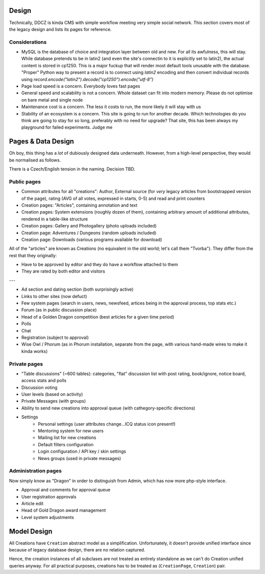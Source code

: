 ******
Design 
******

Technically, DDCZ is kinda CMS with simple workflow meeting very simple social network. This section covers most of the legacy design and lists its pages for reference. 

Considerations
==============

* MySQL is the database of choice and integration layer between old and new. For all its awfulness, this will stay. While database pretends to be in latin2 (and even the site's connectin to it is explicitly set to latin2), the actual content is stored in cp1250. This is a major fuckup that will render most default tools unusable with the database. "Proper" Python way to present a record is to connect using `latin2` encoding and then convert individual records using `record.encode("latin2").decode("cp1250").encode("utf-8")`
* Page load speed is a concern. Everybody loves fast pages
* General speed and scalability is not a concern. Whole dataset can fit into modern memory. Please do not optimise on bare metal and single node
* Maintenance cost is a concern. The less it costs to run, the more likely it will stay with us
* Stability of an ecosystem is a concern. This site is going to run for another decade. Which technologies do you think are going to stay for so long, preferably with no need for upgrade? That site, this has been always my playground for failed experiments. Judge me

*******************
Pages & Data Design
*******************

Oh boy, this thing has a *lot* of dubiously designed data underneath. However, from a high-level perspective, they would be normalised as follows.

There is a Czech/English tension in the naming. Decision TBD. 

Public pages
============

* Common attributes for all "creations": Author, External source (for *very* legacy articles from bootstrapped version of the page), rating (AVG of all votes, expressed in starts, 0-5) and read and print counters
* Creation pages: "Articles", containing annotation and text
* Creation pages: System extensions (roughly dozen of them), containing arbitrary amount of additional attributes, rendered in a table-like structure
* Creation pages: Gallery and Photogallery (photo uploads included)
* Creation page: Adventures / Dungeons (random uploads included)
* Creation page: Downloads (various programs available for download)


All of the "articles" are known as Creations (no equivalent in the old world; let's call them "Tvorba"). They differ from the rest that they originally:

* Have to be approved by editor and they do have a workflow attached to them
* They are rated by both editor and visitors


---

* Ad section and dating section (both surprisingly active)
* Links to other sites (now defuct)
* Few system pages (search in users, news, newsfeed, artices being in the approval process, top stats etc.)
* Forum (as in public discussion place)
* Head of a Golden Dragon competition (best articles for a given time period)
* Polls
* Chat

* Registration (subject to approval)
* Wise Owl / Phorum (as in Phorum installation, separate from the page, with various hand-made wires to make it kinda works)

Private pages
=============

* "Table discussions" (~600 tables): categories, "flat" discussion list with post rating, book/ignore, notice board, access stats and polls
* Discussion voting
* User levels (based on activity)
* Private Messages (with groups)
* Ability to send new creations into approval queue (with cathegory-specific directions)
* Settings
    * Personal settings (user attributes change...ICQ status icon present!)
    * Mentoring system for new users
    * Mailing list for new creations
    * Default filters configuration
    * Login configuration / API key / skin settings
    * News groups (used in private messages)

Administration pages
====================

Now simply know as "Dragon" in order to distinguish from Admin, which has now more php-style interface. 

* Approval and comments for approval queue
* User registration approvals
* Article edit
* Head of Gold Dragon award management

* Level system adjustments

************
Model Design
************

All Creations have ``Creation`` abstract model as a simplification. Unfortunately, it doesn't provide unified interface since because of legacy database design, there are no relation captured. 

Hence, the creation instances of all subclases are not treated as entirely standalone as we can't do Creation unified queries anyway. For all practical purposes, creations has to be treated as (``CreationPage``, ``Creation``) pair.


